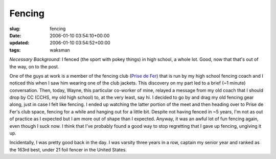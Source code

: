 Fencing
=======

:slug: fencing
:date: 2006-01-10 03:54:10+00:00
:updated: 2006-01-10 03:54:52+00:00
:tags: waksman

*Necessary Background:* I fenced (the sport with pokey things) in high
school, a whole lot. Good, now that that's out of the way, on to the
post.

One of the guys at work is a member of the fencing club (`Prise de
Fer <http://www.prisedefer.com/>`__) that is run by my high school
fencing coach and I noticed this when I saw him wearing one of the club
jackets. This discovery on my part led to a brief (~1 minute)
conversation. Then, today, Wayne, this particular co-worker of mine,
relayed a message from my old coach that I should drop by CC (CCHS, my
old high school) to, at the very least, say hi. I decided to go by and
drag my old fencing gear along, just in case I felt like fencing. I
ended up watching the latter portion of the meet and then heading over
to Prise de Fer's club space, fencing for a while and hanging out for a
little bit. Despite not having fenced in ~5 years, I'm not as out of
practice as I expected but I am more out of shape than I expected.
Anyway, it was an awful lot of fun fencing again, even though I suck
now. I think that I've probably found a good way to stop regretting that
I gave up fencing, ungiving it up.

Incidentally, I was pretty good back in the day. I was varsity three
years in a row, captain my senior year and ranked as the 163rd best,
under 21 foil fencer in the United States.
